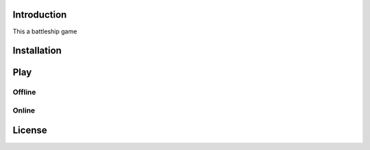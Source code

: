 Introduction
==============
This a battleship game

Installation
==============

Play
==============

Offline
-----------------

Online
-----------------

License
==============